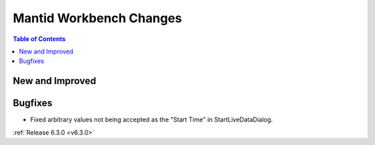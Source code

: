 ========================
Mantid Workbench Changes
========================

.. contents:: Table of Contents
   :local:

New and Improved
----------------

Bugfixes
--------
- Fixed arbitrary values not being accepted as the "Start Time" in StartLiveDataDialog.


:ref:`Release 6.3.0 <v6.3.0>`
